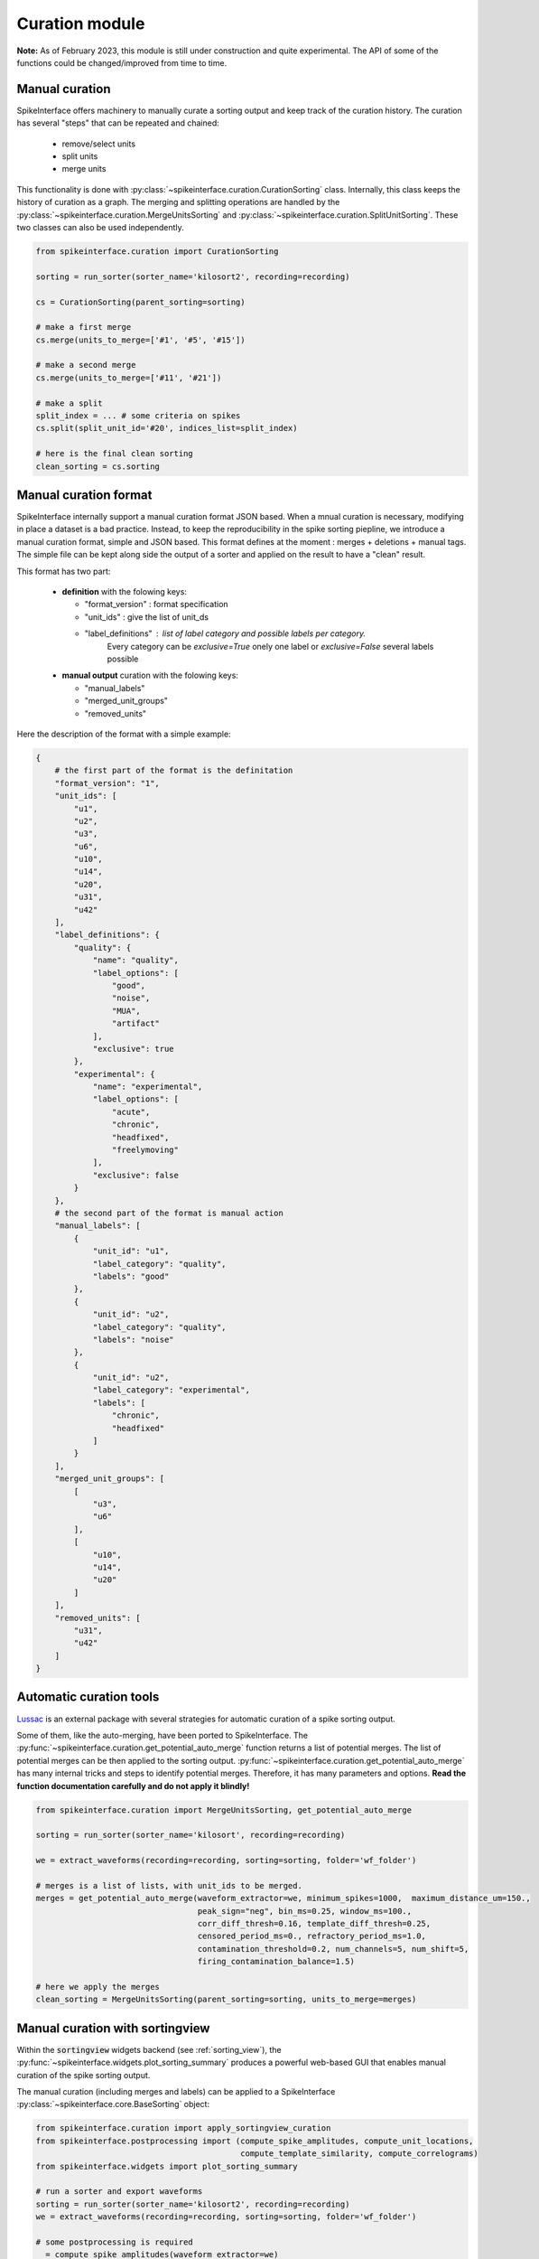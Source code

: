 Curation module
===============

**Note:** As of February 2023, this module is still under construction and quite experimental.
The API of some of the functions could be changed/improved from time to time.

Manual curation
---------------

SpikeInterface offers machinery to manually curate a sorting output and keep track of the curation history.
The curation has several "steps" that can be repeated and chained:

  * remove/select units
  * split units
  * merge units

This functionality is done with :py:class:`~spikeinterface.curation.CurationSorting` class.
Internally, this class keeps the history of curation as a graph.
The merging and splitting operations are handled by the :py:class:`~spikeinterface.curation.MergeUnitsSorting` and
:py:class:`~spikeinterface.curation.SplitUnitSorting`. These two classes can also be used independently.


.. code-block:: python

    from spikeinterface.curation import CurationSorting

    sorting = run_sorter(sorter_name='kilosort2', recording=recording)

    cs = CurationSorting(parent_sorting=sorting)

    # make a first merge
    cs.merge(units_to_merge=['#1', '#5', '#15'])

    # make a second merge
    cs.merge(units_to_merge=['#11', '#21'])

    # make a split
    split_index = ... # some criteria on spikes
    cs.split(split_unit_id='#20', indices_list=split_index)

    # here is the final clean sorting
    clean_sorting = cs.sorting

Manual curation format
----------------------

SpikeInterface internally support a manual curation format JSON based.
When a mnual curation is necessary, modifying in place a dataset is a bad practice.
Instead, to keep the reproducibility in the spike sorting piepline, we introduce a manual curation format,
simple and JSON based. This format defines at the moment : merges + deletions + manual tags.
The simple file can be kept along side the output of a sorter and applied on the result to have a "clean" result.

This format has two part:

  * **definition** with the folowing keys:

    * "format_version" : format specification
    * "unit_ids" : give the list of unit_ds
    * "label_definitions" : list of label category and possible labels per category.
                            Every category can be *exclusive=True* onely one label or *exclusive=False* several labels possible

  * **manual output** curation with the folowing keys:

    * "manual_labels"
    * "merged_unit_groups"
    * "removed_units"

Here the description of the format with a simple example:

.. code-block:: json


    {
        # the first part of the format is the definitation
        "format_version": "1",
        "unit_ids": [
            "u1",
            "u2",
            "u3",
            "u6",
            "u10",
            "u14",
            "u20",
            "u31",
            "u42"
        ],
        "label_definitions": {
            "quality": {
                "name": "quality",
                "label_options": [
                    "good",
                    "noise",
                    "MUA",
                    "artifact"
                ],
                "exclusive": true
            },
            "experimental": {
                "name": "experimental",
                "label_options": [
                    "acute",
                    "chronic",
                    "headfixed",
                    "freelymoving"
                ],
                "exclusive": false
            }
        },
        # the second part of the format is manual action
        "manual_labels": [
            {
                "unit_id": "u1",
                "label_category": "quality",
                "labels": "good"
            },
            {
                "unit_id": "u2",
                "label_category": "quality",
                "labels": "noise"
            },
            {
                "unit_id": "u2",
                "label_category": "experimental",
                "labels": [
                    "chronic",
                    "headfixed"
                ]
            }
        ],
        "merged_unit_groups": [
            [
                "u3",
                "u6"
            ],
            [
                "u10",
                "u14",
                "u20"
            ]
        ],
        "removed_units": [
            "u31",
            "u42"
        ]
    }




Automatic curation tools
------------------------

`Lussac <https://www.biorxiv.org/content/10.1101/2022.02.08.479192v1>`_ is an external package with several strategies
for automatic curation of a spike sorting output.

Some of them, like the auto-merging, have been ported to SpikeInterface.
The :py:func:`~spikeinterface.curation.get_potential_auto_merge` function returns a list of potential merges.
The list of potential merges can be then applied to the sorting output.
:py:func:`~spikeinterface.curation.get_potential_auto_merge` has many internal tricks and steps to identify potential
merges. Therefore, it has many parameters and options.
**Read the function documentation carefully and do not apply it blindly!**


.. code-block:: python

    from spikeinterface.curation import MergeUnitsSorting, get_potential_auto_merge

    sorting = run_sorter(sorter_name='kilosort', recording=recording)

    we = extract_waveforms(recording=recording, sorting=sorting, folder='wf_folder')

    # merges is a list of lists, with unit_ids to be merged.
    merges = get_potential_auto_merge(waveform_extractor=we, minimum_spikes=1000,  maximum_distance_um=150.,
                                      peak_sign="neg", bin_ms=0.25, window_ms=100.,
                                      corr_diff_thresh=0.16, template_diff_thresh=0.25,
                                      censored_period_ms=0., refractory_period_ms=1.0,
                                      contamination_threshold=0.2, num_channels=5, num_shift=5,
                                      firing_contamination_balance=1.5)

    # here we apply the merges
    clean_sorting = MergeUnitsSorting(parent_sorting=sorting, units_to_merge=merges)


Manual curation with sortingview
---------------------------------

Within the :code:`sortingview` widgets backend (see :ref:`sorting_view`), the
:py:func:`~spikeinterface.widgets.plot_sorting_summary` produces a powerful web-based GUI that enables manual curation
of the spike sorting output.

.. image:: ../images/sv_summary.png

The manual curation (including merges and labels) can be applied to a SpikeInterface
:py:class:`~spikeinterface.core.BaseSorting` object:


.. code-block:: python


    from spikeinterface.curation import apply_sortingview_curation
    from spikeinterface.postprocessing import (compute_spike_amplitudes, compute_unit_locations,
                                               compute_template_similarity, compute_correlograms)
    from spikeinterface.widgets import plot_sorting_summary

    # run a sorter and export waveforms
    sorting = run_sorter(sorter_name='kilosort2', recording=recording)
    we = extract_waveforms(recording=recording, sorting=sorting, folder='wf_folder')

    # some postprocessing is required
    _ = compute_spike_amplitudes(waveform_extractor=we)
    _ = compute_unit_locations(waveform_extractor=we)
    _ = compute_template_similarity(waveform_extractor=we)
    _ = compute_correlograms(waveform_extractor=we)

    # This loads the data to the cloud for web-based plotting and sharing
    # curation=True required for allowing curation in the sortingview gui
    plot_sorting_summary(waveform_extractor=we, curation=True, backend='sortingview')
    # we open the printed link URL in a browser
    # - make manual merges and labeling
    # - from the curation box, click on "Save as snapshot (sha1://)"

    # copy the uri
    sha_uri = "sha1://59feb326204cf61356f1a2eb31f04d8e0177c4f1"
    clean_sorting = apply_sortingview_curation(sorting=sorting, uri_or_json=sha_uri)

Note that you can also "Export as JSON" and pass the json file as :code:`uri_or_json` parameter.

The curation JSON file can be also pushed to a user-defined GitHub repository ("Save to GitHub as...")


Other curation tools
--------------------

We have other tools for cleaning spike sorting outputs:

 * :py:func:`~spikeinterface.curation.find_duplicated_spikes` : find duplicated spikes in the spike trains
 * | :py:func:`~spikeinterface.curation.remove_duplicated_spikes` : remove all duplicated spikes from the spike trains
   | :py:class:`~spikeinterface.core.BaseSorting` object (internally using the previous function)
 * | :py:func:`~spikeinterface.curation.remove_excess_spikes` : remove spikes whose times are greater than the
   | recording's number of samples (by segment)

